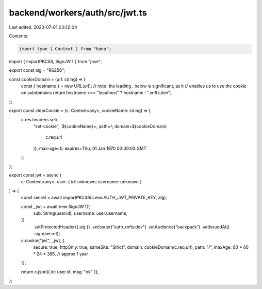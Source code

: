 backend/workers/auth/src/jwt.ts
===============================

Last edited: 2023-07-01 03:20:04

Contents:

.. code-block:: ts

    import type { Context } from "hono";
import { importPKCS8, SignJWT } from "jose";

export const alg = "RS256";

const cookieDomain = (url: string) => {
  const { hostname } = new URL(url);
  // note:  the leading . below is significant, as it
  //        enables us to use the cookie on subdomains
  return hostname === "localhost" ? hostname : ".xnfts.dev";
};

export const clearCookie = (c: Context<any>, cookieName: string) => {
  c.res.headers.set(
    "set-cookie",
    `${cookieName}=; path=/; domain=${cookieDomain(
      c.req.url
    )}; max-age=0; expires=Thu, 01 Jan 1970 00:00:00 GMT`
  );
};

export const jwt = async (
  c: Context<any>,
  user: { id: unknown; username: unknown }
) => {
  const secret = await importPKCS8(c.env.AUTH_JWT_PRIVATE_KEY, alg);

  const _jwt = await new SignJWT({
    sub: String(user.id),
    username: user.username,
  })
    .setProtectedHeader({ alg })
    .setIssuer("auth.xnfts.dev")
    .setAudience("backpack")
    .setIssuedAt()
    .sign(secret);

  c.cookie("jwt", _jwt, {
    secure: true,
    httpOnly: true,
    sameSite: "Strict",
    domain: cookieDomain(c.req.url),
    path: "/",
    maxAge: 60 * 60 * 24 * 365, // approx 1 year
  });

  return c.json({ id: user.id, msg: "ok" });
};


